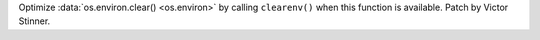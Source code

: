 Optimize :data:`os.environ.clear() <os.environ>` by calling ``clearenv()``
when this function is available. Patch by Victor Stinner.
